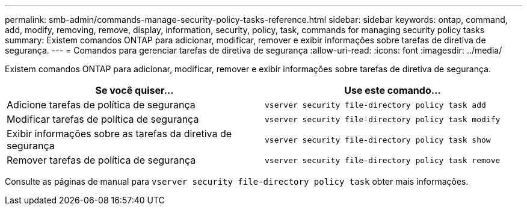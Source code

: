 ---
permalink: smb-admin/commands-manage-security-policy-tasks-reference.html 
sidebar: sidebar 
keywords: ontap, command, add, modify, removing, remove, display, information, security, policy, task, commands for managing security policy tasks 
summary: Existem comandos ONTAP para adicionar, modificar, remover e exibir informações sobre tarefas de diretiva de segurança. 
---
= Comandos para gerenciar tarefas de diretiva de segurança
:allow-uri-read: 
:icons: font
:imagesdir: ../media/


[role="lead"]
Existem comandos ONTAP para adicionar, modificar, remover e exibir informações sobre tarefas de diretiva de segurança.

|===
| Se você quiser... | Use este comando... 


 a| 
Adicione tarefas de política de segurança
 a| 
`vserver security file-directory policy task add`



 a| 
Modificar tarefas de política de segurança
 a| 
`vserver security file-directory policy task modify`



 a| 
Exibir informações sobre as tarefas da diretiva de segurança
 a| 
`vserver security file-directory policy task show`



 a| 
Remover tarefas de política de segurança
 a| 
`vserver security file-directory policy task remove`

|===
Consulte as páginas de manual para `vserver security file-directory policy task` obter mais informações.

